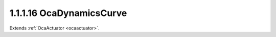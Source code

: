 .. _ocadynamicscurve:

1.1.1.16  OcaDynamicsCurve
==========================

Extends :ref:`OcaActuator <ocaactuator>`.

.. cpp:class:: OcaDynamicsCurve: OcaActuator

    Dynamic compression / expansion curve. **Curve** means a function that
    expresses the relationship of output level to input level. The
    dependent variable (Y) of the curve is output level; the independent
    variable (X) is input level. Every curve is composed of **(n+1)**
    straight-line **segments** joined by **(n)** small fillets called
    **knees** . Each knee occurs at a particular input level value called
    the **threshold.** Each segment is characterized by its **slope.** | /
    | S3 / | S2 / | T1 **-------------** T2 | / | S1 / | / | /
    +------------------------------------ This "drawing" shows a
    three-segment curve. The horizontal axis is input level, vertical axis
    is output level. Algebraically, a curve is a function **Out = Curve(
    In, T[1..n-1], S[1..n], K[1..n-1] )** where **n** is the number of
    segments, and **In** is input level in dBr **Out** is output level in
    dBr **T[1...n-1]** is an array of **thresholds** in dBr **S[1...n]**
    is an array of **slopes** in dBr per dBr, i.e. unitless **K[1..n]** is
    the **knee parameter** , an implementation-dependant parameter that
    specifies the shape of the curve around the knee. Each segment has a
    slope that expresses its ratio of output level to input level. Note
    that this slope is the inverse of what dynamics processors call
    "ratio". For example, a ratio of 2:1 is represented by a curve segment
    with slope 1/2 = 0.5. This model can represent familiar audio dynamics
    elements (we ignore **K[]** in these examples): - Compressor with
    ratio of 2:1 and threshold of 10dBr: **n = 2** **T[1] = 10** **S[1] =
    1** **S[2] = 0.5** - Hard limiter with threshold of 18dBr: **n = 2**
    T[1] = 18 S[1] = 1 S[2] = 0 - Upward expander with ratio of 1.5:1 and
    threshold of -12dBr: **n = 2** T[1] = -12 S[1] = 1 S[2] = 1.5 -
    Downward expander (gate) with ratio of 50:1 and threshold of -45dBr:
    **n = 2** T[1] = -45 S[1] = 50 S[2] = 1 This class,
    **OcaDynamicsCurve,** adds two additional parameters to the basic
    curve mechanism. **Out = Curve( In, T[1..n-1], S[1..n], K[1..n-1] ,
    Floor, Ceiling)** where **In, T[], and S[],** and **K[]** are as
    defined above. **Floor** is the lowest gain (in dBr) that the dynamics
    element is allowed to produce. **Ceiling** is the highest gain (in
    dBr) that the dynamics element is allowed to produce. To show the use
    of **Floor** and **Ceiling** , we revisit some of the examples above
    (again, **K[]** is ignored): - Compressor with ratio of 2:1, threshold
    of 10dBr, and max gain reduction of 20dB: **n = 2** **T[1] = 10**
    **S[1] = 1** **S[2] = 0.5** **Floor = -20** **Ceiling = 0** - Upward
    expander with ratio of 1.5:1, threshold of -12dBr, and max gain boost
    of 4dB: **n = 2** T[1] = -12 S[1] = 1 S[2] = 1.5 Floor = 0 Ceiling =
    4.0 More complex dynamics curves can be modeled by using more segments
    ( **n &gt; 2)** .

    .. cpp:member:: OcaClassID ClassID

        This property has id ``4.0``.

        Number that uniquely identifies the class. Note that this differs from
        the object number, which identifies the instantiated object. This
        property is an override of the **OcaRoot** property.

    .. cpp:member:: OcaClassVersionNumber ClassVersion

        This property has id ``4.0``.

        Identifies the interface version of the class. Any change to the class
        definition leads to a higher class version. This property is an
        override of the **OcaRoot** property.

    .. cpp:member:: OcaUint8 NSegments

        This property has id ``4.0``.

        Number of curve segments.

    .. cpp:member:: OcaList<OcaDBr> Threshold

        This property has id ``4.0``.

        **T[1..n-1]** . See class description for details.

    .. cpp:member:: OcaList<OcaFloat32> Slope

        This property has id ``4.0``.

        **S[1..n]** . See class description for details.

    .. cpp:member:: OcaList<OcaFloat32> KneeParameter

        This property has id ``4.0``.

        **K[1..n]** . See class description for details.

    .. cpp:member:: OcaDB DynamicGainFloor

        This property has id ``4.0``.

        Lowest allowed dynamic gain value. See class description for details.

    .. cpp:member:: OcaDB DynamicGainCeiling

        This property has id ``4.0``.

        Highest allowed dynamic gain value. See class description for details.

    .. cpp:function:: OcaStatus GetNSegments(OcaUint8 &n, OcaUint8 &minN, OcaUint8 &maxN)

        This method has id ``4.1``.

        Gets the number of curve segments. The return value indicates whether
        the value was successfully retrieved.

        :param OcaUint8 n: Output parameter.
        :param OcaUint8 minN: Output parameter.
        :param OcaUint8 maxN: Output parameter.

    .. cpp:function:: OcaStatus SetNSegments(OcaUint8 Slope)

        This method has id ``4.2``.

        Sets the number of curve segments. The return value indicates whether
        the data was successfully set. If this method increases the value of
        n, the data in properties **Threshold** , **Slope** , and
        **KneeParameter** of the new segment are by default set to the values
        of the previous segment.

        :param OcaUint8 Slope: Input parameter.

    .. cpp:function:: OcaStatus GetThreshold(OcaList<OcaDBr> &Threshold, OcaDBz &minThreshold, OcaDBz &maxThreshold)

        This method has id ``4.3``.

        Gets the list of Threshold values. The return value indicates whether
        the data was successfully retrieved.

        :param OcaList<OcaDBr> Threshold: Output parameter.
        :param OcaDBz minThreshold: Output parameter.
        :param OcaDBz maxThreshold: Output parameter.

    .. cpp:function:: OcaStatus SetThreshold(OcaList<OcaDBr> Threshold)

        This method has id ``4.4``.

        Sets the list of Threshold values. The return value indicates whether
        the values were successfully set.

        :param OcaList<OcaDBr> Threshold: Input parameter.

    .. cpp:function:: OcaStatus GetSlope(OcaList<OcaFloat32> &slope, OcaList<OcaFloat32> &minSlope, OcaList<OcaFloat32> &maxSlope)

        This method has id ``4.5``.

        Gets the list of Slope values. The return value indicates whether the
        list was successfully retrieved.

        :param OcaList<OcaFloat32> slope: Output parameter.
        :param OcaList<OcaFloat32> minSlope: Output parameter.
        :param OcaList<OcaFloat32> maxSlope: Output parameter.

    .. cpp:function:: OcaStatus SetSlope(OcaList<OcaFloat32> slope)

        This method has id ``4.6``.

        Sets the list of Slope values. The return value indicates whether the
        values were successfully set.

        :param OcaList<OcaFloat32> slope: Input parameter.

    .. cpp:function:: OcaStatus GetKneeParameter(OcaList<OcaFloat32> &parameter, OcaList<OcaFloat32> &minParameter, OcaList<OcaFloat32> &maxParameter)

        This method has id ``4.7``.

        Gets the list of KneeParameter valuess. The return value indicates
        whether the list was successfully retrieved.

        :param OcaList<OcaFloat32> parameter: Output parameter.
        :param OcaList<OcaFloat32> minParameter: Output parameter.
        :param OcaList<OcaFloat32> maxParameter: Output parameter.

    .. cpp:function:: OcaStatus SetKneeParameter(OcaList<OcaFloat32> parameter)

        This method has id ``4.8``.

        Sets the list of KneeParameter values. The return value indicates
        whether the values were successfully set.

        :param OcaList<OcaFloat32> parameter: Input parameter.

    .. cpp:function:: OcaStatus GetDynamicGainCeiling(OcaDB &gain, OcaDB &minGain, OcaDB &maxGain)

        This method has id ``4.9``.

        Gets the value of the DynamicGainCeiling property. The return value
        indicates whether the data was successfully retrieved.

        :param OcaDB gain: Output parameter.
        :param OcaDB minGain: Output parameter.
        :param OcaDB maxGain: Output parameter.

    .. cpp:function:: OcaStatus SetDynamicGainCeiling(OcaDB gain)

        This method has id ``4.10``.

        Sets the value of the DynamicGainCeiling property. The return value
        indicates whether the data was successfully set.

        :param OcaDB gain: Input parameter.

    .. cpp:function:: OcaStatus GetDynamicGainFloor(OcaDB &Gain, OcaDB &minGain, OcaDB &maxGain)

        This method has id ``4.11``.

        Gets the value of the DynamicGainFloor property. The return value
        indicates whether the data was successfully retrieved.

        :param OcaDB Gain: Output parameter.
        :param OcaDB minGain: Output parameter.
        :param OcaDB maxGain: Output parameter.

    .. cpp:function:: OcaStatus SetDynamicGainFloor(OcaDB Gain)

        This method has id ``4.12``.

        Sets the value of the DynamicGainFloor property. The return value
        indicates whether the data was successfully set.

        :param OcaDB Gain: Input parameter.

    .. cpp:function:: OcaStatus SetMultiple(OcaParameterMask Mask, OcaUint8 nSegments, OcaList<OcaDBr> Threshold[], OcaList<OcaFloat32> Slope[], OcaList<OcaFloat32> KneeParameter[], OcaDB DynamicGainFloor, OcaDB DynamicGainCeiling)

        This method has id ``4.13``.

        Sets some or all dynamics curve parameters. The return value indicates
        if the parameters were successfully set. The action of this method is
        atomic - if any of the value changes fails, none of the changes are
        made.

        :param OcaParameterMask Mask: Input parameter.
        :param OcaUint8 nSegments: Input parameter.
        :param OcaList<OcaDBr> Threshold[]: Input parameter.
        :param OcaList<OcaFloat32> Slope[]: Input parameter.
        :param OcaList<OcaFloat32> KneeParameter[]: Input parameter.
        :param OcaDB DynamicGainFloor: Input parameter.
        :param OcaDB DynamicGainCeiling: Input parameter.

